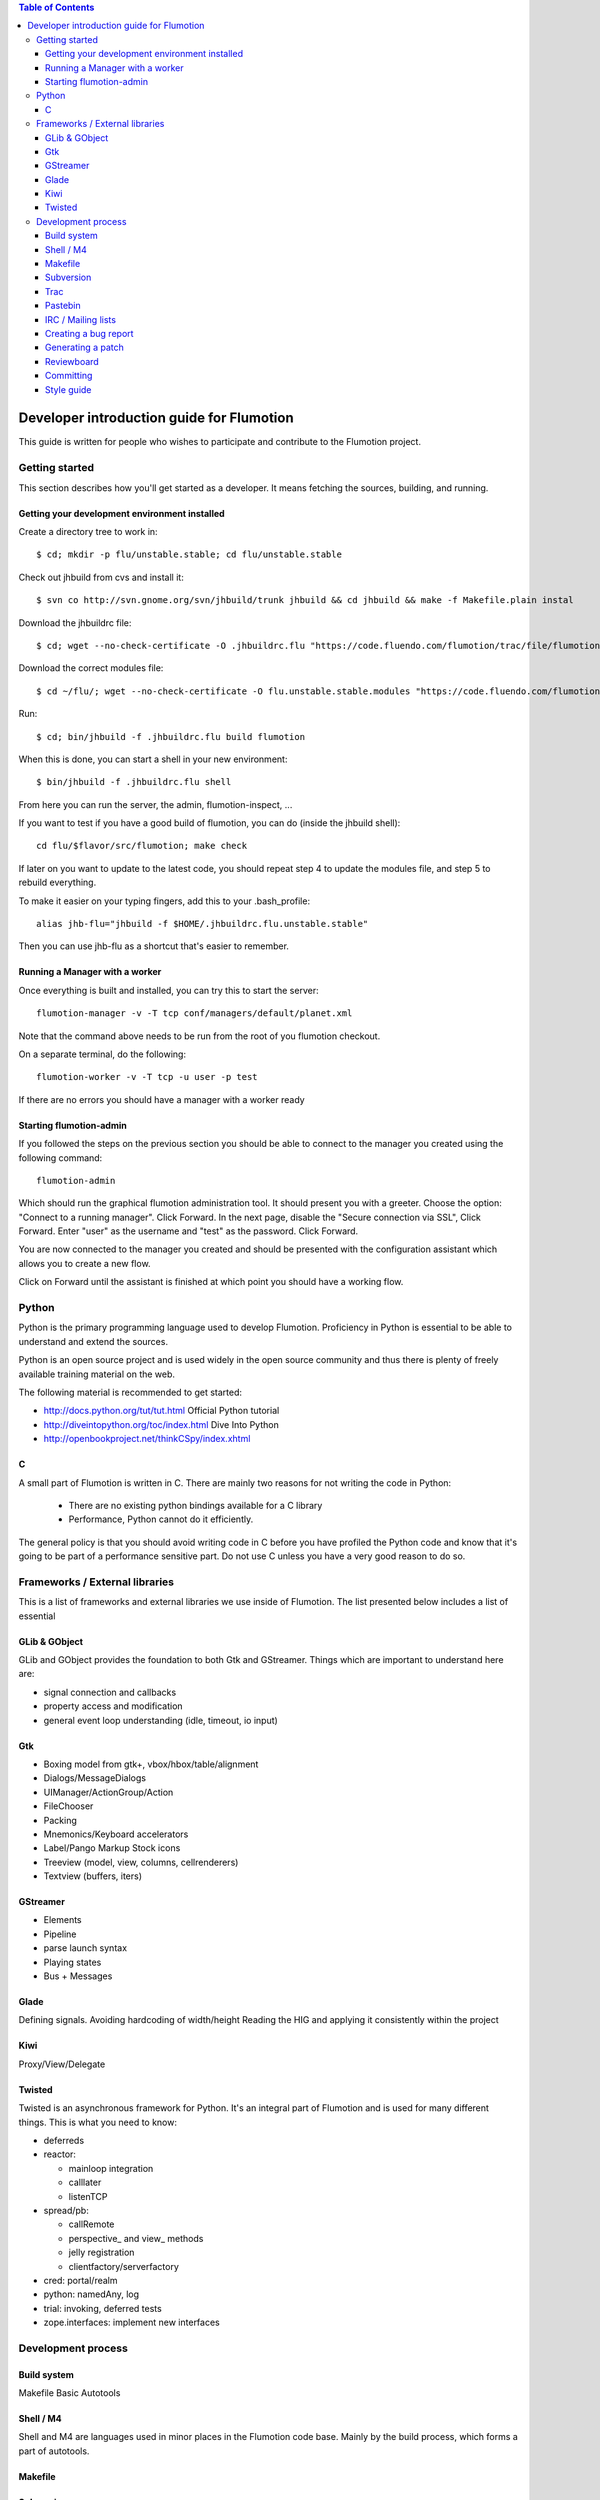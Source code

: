 .. contents:: Table of Contents

============================================
 Developer introduction guide for Flumotion
============================================

This guide is written for people who wishes to participate and
contribute to the Flumotion project.


Getting started
===============

This section describes how you'll get started as a developer. It means fetching the sources, building,
and running.

Getting your development environment installed
----------------------------------------------

Create a directory tree to work in::

  $ cd; mkdir -p flu/unstable.stable; cd flu/unstable.stable

Check out jhbuild from cvs and install it::

  $ svn co http://svn.gnome.org/svn/jhbuild/trunk jhbuild && cd jhbuild && make -f Makefile.plain instal

Download the jhbuildrc file::

  $ cd; wget --no-check-certificate -O .jhbuildrc.flu "https://code.fluendo.com/flumotion/trac/file/flumotion/trunk/misc/jhbuildrc.flu?format=txt"

Download the correct modules file::

  $ cd ~/flu/; wget --no-check-certificate -O flu.unstable.stable.modules "https://code.fluendo.com/flumotion/trac/file/flumotion/trunk/misc/flu.unstable.stable.modules?format=txt"

Run::

  $ cd; bin/jhbuild -f .jhbuildrc.flu build flumotion

When this is done, you can start a shell in your new environment::

  $ bin/jhbuild -f .jhbuildrc.flu shell

From here you can run the server, the admin, flumotion-inspect, ...

If you want to test if you have a good build of flumotion, you can do (inside the jhbuild shell)::

  cd flu/$flavor/src/flumotion; make check

If later on you want to update to the latest code, you should repeat step 4 to update the modules file, and step 5 to rebuild everything.

To make it easier on your typing fingers, add this to your .bash_profile::

 alias jhb-flu="jhbuild -f $HOME/.jhbuildrc.flu.unstable.stable"

Then you can use jhb-flu as a shortcut that's easier to remember. 

Running a Manager with a worker
-------------------------------
Once everything is built and installed, you can try this to start the server::

  flumotion-manager -v -T tcp conf/managers/default/planet.xml

Note that the command above needs to be run from the root of you flumotion checkout.

On a separate terminal, do the following::

  flumotion-worker -v -T tcp -u user -p test

If there are no errors you should have a manager with a worker ready

Starting flumotion-admin
------------------------
If you followed the steps on the previous section you should be able to connect
to the manager you created using the following command::

  flumotion-admin

Which should run the graphical flumotion administration tool.
It should present you with a greeter. Choose the option: "Connect to a running manager". 
Click Forward. In the next page, disable the "Secure connection via SSL", Click Forward. 
Enter "user" as the username and "test" as the password. Click Forward.

You are now connected to the manager you created and should be presented with the 
configuration assistant which allows you to create a new flow.

Click on Forward until the assistant is finished at which point you should have a working flow.

Python
======

Python is the primary programming language used to develop Flumotion.
Proficiency in Python is essential to be able to understand and extend
the sources.

Python is an open source project and is used widely in the open source 
community and thus there is plenty of freely available training material
on the web.

The following material is recommended to get started:

- http://docs.python.org/tut/tut.html Official Python tutorial
- http://diveintopython.org/toc/index.html Dive Into Python
- http://openbookproject.net/thinkCSpy/index.xhtml

C
-
A small part of Flumotion is written in C. There are mainly two reasons for
not writing the code in Python:

 - There are no existing python bindings available for a C library
 - Performance, Python cannot do it efficiently.

The general policy is that you should avoid writing code in C before you have
profiled the Python code and know that it's going to be part of a performance 
sensitive part. Do not use C unless you have a very good reason to do so.

Frameworks / External libraries
===============================

This is a list of frameworks and external libraries we use inside of Flumotion.
The list presented below includes a list of essential

GLib & GObject
--------------
GLib and GObject provides the foundation to both Gtk and GStreamer.
Things which are important to understand here are:

- signal connection and callbacks
- property access and modification
- general event loop understanding (idle, timeout, io input)


Gtk
---

- Boxing model from gtk+, vbox/hbox/table/alignment
- Dialogs/MessageDialogs
- UIManager/ActionGroup/Action
- FileChooser
- Packing
- Mnemonics/Keyboard accelerators
- Label/Pango Markup Stock icons
- Treeview (model, view, columns, cellrenderers)
- Textview (buffers, iters)


GStreamer
---------

- Elements
- Pipeline
- parse launch syntax
- Playing states
- Bus + Messages


Glade 
------
Defining signals. Avoiding hardcoding of width/height
Reading the HIG and applying it consistently within the project


Kiwi
----
Proxy/View/Delegate


Twisted
-------
Twisted is an asynchronous framework for Python.
It's an integral part of Flumotion and is used for many different things.
This is what you need to know:

- deferreds
- reactor:

  - mainloop integration
  - calllater
  - listenTCP

- spread/pb:

  - callRemote
  - perspective\_ and view\_ methods
  - jelly registration
  - clientfactory/serverfactory

- cred: portal/realm
- python: namedAny, log
- trial: invoking, deferred tests
- zope.interfaces: implement new interfaces

Development process
===================

Build system
------------
Makefile
Basic Autotools


Shell / M4
----------
Shell and M4 are languages used in minor places in the Flumotion code base.
Mainly by the build process, which forms a part of autotools.

Makefile
--------


Subversion
----------
The source code of Flumotion is stored in a Subversion repository.
You need to be able to use subversion properly.

The SVN book is a good introduction to SVN.

Understand and query information from the web frontend.

Pay special attention to the Basic Work Cycle in the third Chapter:

  * checkout: FIXME link
  * status
  * diff
  * revert
  * update
  * commit

Trac
----
Trac is web interface and a central point of the development process.
The most important parts of the trac are:

- Timeline: https://code.fluendo.com/flumotion/trac/timeline
- Code browser: https://code.fluendo.com/flumotion/trac/browser 
- Reporting a new ticket: https://code.fluendo.com/flumotion/trac/newticket 
- Searching for existing tickets: https://code.fluendo.com/flumotion/trac/report 
- Wiki: https://code.fluendo.com/flumotion/trac/wiki

Pastebin
--------

IRC / Mailing lists
-------------------

Creating a bug report
---------------------

Generating a patch
------------------

Reviewboard
-----------

Committing
----------

When you have your code reviewed you're ready to check it into subversion.
First, generate a changelog using either prepare-ChangeLog::

  $ prepare-ChangeLog

or moap::

  $ moap cl pr

You should now end up with an auto-generated entry in the ChangeLog file.
Open it with your favorite editor and describe what you've just done, an example
of a good ChangeLog entry is::

 2006-05-25  Thomas Vander Stichele  <thomas at apestaart dot org>

	* flumotion/admin/gtk/client.py:
	privatize and rename self._sidepane
	clear the sidepane when a component goes to sleeping.
	Fixes #263.

The last part of the commit message, "Fixes #263" is a directive to trac. It means that
this commit solves the specified issue. It'll close the ticket and add a comment to it
referencing the commit. Always include this directive if the commit closes a real bug.

Style guide
-----------
Link to url: https://code.fluendo.com/flumotion/trac/browser/flumotion/trunk/doc/random/styleguide

